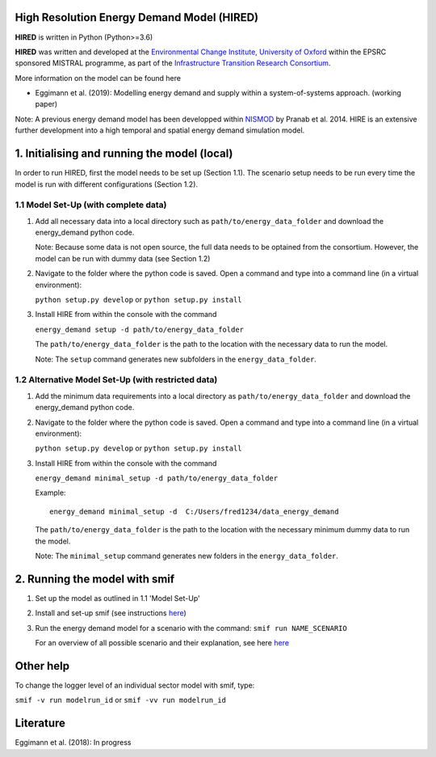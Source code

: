 .. _readme:


High Resolution Energy Demand Model (HIRED)
====================================
.. image:: https://img.shields.io/badge/docs-latest-brightgreen.svg
    :target: http://ed.readthedocs.io/en/latest/?badge=latest
    :alt: Documentation Status

.. image:: https://travis-ci.org/nismod/energy_demand.svg?branch=master 
    :target: https://travis-ci.org/nismod/energy_demand

.. image:: https://coveralls.io/repos/github/nismod/energy_demand/badge.svg?branch=master
    :target: https://coveralls.io/github/nismod/energy_demand?branch=master

**HIRED** is written in Python (Python>=3.6)

**HIRED** was written and developed at the `Environmental Change Institute,
University of Oxford <http://www.eci.ox.ac.uk>`_ within the
EPSRC sponsored MISTRAL programme, as part of the `Infrastructure Transition
Research Consortium <http://www.itrc.org.uk/>`_.

More information on the model can be found here

- Eggimann et al. (2019): Modelling energy demand and supply
  within a system-of-systems approach. (working paper)

Note: A previous energy demand model has been developped within
`NISMOD <http://www.itrc.org.uk/nismod/#.WfCJg1tSxaQ>`_ by Pranab et al. 2014. 
HIRE is an extensive further development into a high temporal and spatial 
energy demand simulation model.


1. Initialising and running the model (local)
=============================================
In order to run HIRED, first the model needs to be set up (Section 1.1).
The scenario setup needs to be run every time the model is
run with different configurations (Section 1.2).

1.1 Model Set-Up (with complete data)
-------------------------------------

1.  Add all necessary data into a local directory such as ``path/to/energy_data_folder`` and
    download the energy_demand python code.

    Note: Because some data is not open source, the full data needs to be optained
    from the consortium. However, the model can be run with dummy data (see Section 1.2)


2. Navigate to the folder where the python code is saved. Open a command and type into
   a command line (in a virtual environment):

   ``python setup.py develop`` or ``python setup.py install``

3. Install HIRE from within the console with the command

   ``energy_demand setup -d path/to/energy_data_folder``

   The ``path/to/energy_data_folder`` is the path to the location with
   the necessary data to run the model.

   Note: The ``setup`` command generates new subfolders in the 
   ``energy_data_folder``.

1.2 Alternative Model Set-Up (with restricted data)
---------------------------------------------

1.  Add the minimum data requirements into a local directory as ``path/to/energy_data_folder`` and
    download the energy_demand python code.

2. Navigate to the folder where the python code is saved. Open a command and type into
   a command line (in a virtual environment):

   ``python setup.py develop`` or ``python setup.py install``

3. Install HIRE from within the console with the command

   ``energy_demand minimal_setup -d path/to/energy_data_folder``

   Example::

    energy_demand minimal_setup -d  C:/Users/fred1234/data_energy_demand

   The ``path/to/energy_data_folder`` is the path to the location with
   the necessary minimum dummy data to run the model.

   Note: The ``minimal_setup`` command generates new folders in the 
   ``energy_data_folder``.

2. Running the model with smif
========================

1. Set up the model as outlined in 1.1 'Model Set-Up'

2. Install and set-up smif (see instructions `here <https://github.com/nismod/smif>`_)

3. Run the energy demand model for a scenario with 
   the command: ``smif run NAME_SCENARIO``

   For an overview of all possible scenario and their explanation,
   see here `here <https://LINKTOBEDFINED.htm>`_

Other help
==========
To change the logger level of an individual sector model with smif, type:

``smif -v run modelrun_id`` or ``smif -vv run modelrun_id``

Literature
========================
Eggimann et al. (2018): In progress
